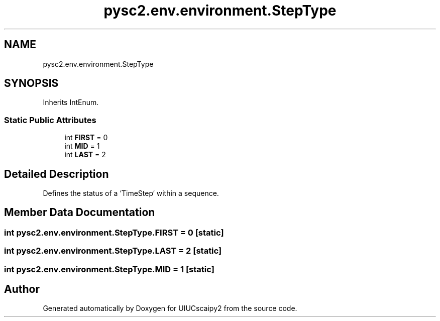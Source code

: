 .TH "pysc2.env.environment.StepType" 3 "Fri Sep 28 2018" "UIUCscaipy2" \" -*- nroff -*-
.ad l
.nh
.SH NAME
pysc2.env.environment.StepType
.SH SYNOPSIS
.br
.PP
.PP
Inherits IntEnum\&.
.SS "Static Public Attributes"

.in +1c
.ti -1c
.RI "int \fBFIRST\fP = 0"
.br
.ti -1c
.RI "int \fBMID\fP = 1"
.br
.ti -1c
.RI "int \fBLAST\fP = 2"
.br
.in -1c
.SH "Detailed Description"
.PP 

.PP
.nf
Defines the status of a `TimeStep` within a sequence.
.fi
.PP
 
.SH "Member Data Documentation"
.PP 
.SS "int pysc2\&.env\&.environment\&.StepType\&.FIRST = 0\fC [static]\fP"

.SS "int pysc2\&.env\&.environment\&.StepType\&.LAST = 2\fC [static]\fP"

.SS "int pysc2\&.env\&.environment\&.StepType\&.MID = 1\fC [static]\fP"


.SH "Author"
.PP 
Generated automatically by Doxygen for UIUCscaipy2 from the source code\&.
